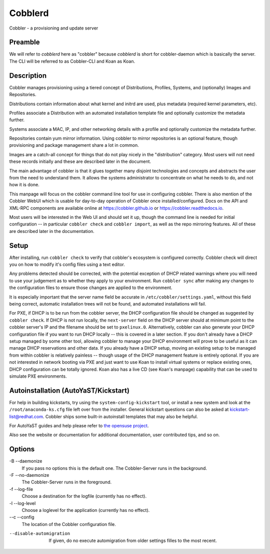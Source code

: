 ***********************************
Cobblerd
***********************************

Cobbler - a provisioning and update server

Preamble
########

We will refer to `cobblerd` here as "cobbler" because `cobblerd` is short for cobbler-daemon which is basically the server.
The CLI will be referred to as Cobbler-CLI and Koan as Koan.

Description
###########

Cobbler manages provisioning using a tiered concept of Distributions, Profiles, Systems, and (optionally) Images and
Repositories.

Distributions contain information about what kernel and initrd are used, plus metadata (required kernel parameters,
etc).

Profiles associate a Distribution with an automated installation template file and optionally customize the metadata
further.

Systems associate a MAC, IP, and other networking details with a profile and optionally customize the metadata further.

Repositories contain yum mirror information. Using cobbler to mirror repositories is an optional feature, though
provisioning and package management share a lot in common.

Images are a catch-all concept for things that do not play nicely in the "distribution" category. Most users will not
need these records initially and these are described later in the document.

The main advantage of cobbler is that it glues together many disjoint technologies and concepts and abstracts the user
from the need to understand them. It allows the systems administrator to concentrate on what he needs to do, and not
how it is done.

This manpage will focus on the cobbler command line tool for use in configuring cobbler. There is also mention of the
Cobbler WebUI which is usable for day-to-day operation of Cobbler once installed/configured. Docs on the API and XML-RPC
components are available online at `https://cobbler.github.io <https://cobbler.github.io>`_ or
`https://cobbler.readthedocs.io <https://cobbler.readthedocs.io>`_.

Most users will be interested in the Web UI and should set it up, though the command line is needed for initial
configuration -- in particular ``cobbler check`` and ``cobbler import``, as well as the repo mirroring features. All of
these are described later in the documentation.

Setup
#####

After installing, run ``cobbler check`` to verify that cobbler's ecosystem is configured correctly. Cobbler check will
direct you on how to modify it's config files using a text editor.

Any problems detected should be corrected, with the potential exception of DHCP related warnings where you will need to
use your judgement as to whether they apply to your environment. Run ``cobbler sync`` after making any changes to the
configuration files to ensure those changes are applied to the environment.

It is especially important that the server name field be accurate in ``/etc/cobbler/settings.yaml``, without this field
being correct, automatic installation trees will not be found, and automated installations will fail.

For PXE, if DHCP is to be run from the cobbler server, the DHCP configuration file should be changed as suggested by
``cobbler check``. If DHCP is not run locally, the ``next-server`` field on the DHCP server should at minimum point to
the cobbler server's IP and the filename should be set to ``pxelinux.0``. Alternatively, cobbler can also generate your
DHCP configuration file if you want to run DHCP locally -- this is covered in a later section. If you don't already have
a DHCP setup managed by some other tool, allowing cobbler to manage your DHCP environment will prove to be useful as it
can manage DHCP reservations and other data. If you already have a DHCP setup, moving an existing setup to be managed
from within cobbler is relatively painless -- though usage of the DHCP management feature is entirely optional. If you
are not interested in network booting via PXE and just want to use Koan to install virtual systems or replace existing
ones, DHCP configuration can be totally ignored. Koan also has a live CD (see Koan's manpage) capability that can be
used to simulate PXE environments.

Autoinstallation (AutoYaST/Kickstart)
#####################################

For help in building kickstarts, try using the ``system-config-kickstart`` tool, or install a new system and look at the
``/root/anaconda-ks.cfg`` file left over from the installer. General kickstart questions can also be asked at
kickstart-list@redhat.com. Cobbler ships some built-in autoinstall templates that may also be helpful.

For AutoYaST guides and help please refer to `the opensuse project <https://doc.opensuse.org/projects/autoyast/>`_.

Also see the website or documentation for additional documentation, user contributed tips, and so on.

Options
#######

-B --daemonize
    If you pass no options this is the default one. The Cobbler-Server runs in the background.

-F --no-daemonize
    The Cobbler-Server runs in the foreground.

-f --log-file
    Choose a destination for the logfile (currently has no effect).

-l --log-level
    Choose a loglevel for the application (currently has no effect).

--c --config
    The location of the Cobbler configuration file.

--disable-automigration
    If given, do no execute automigration from older settings filles to the most recent.
